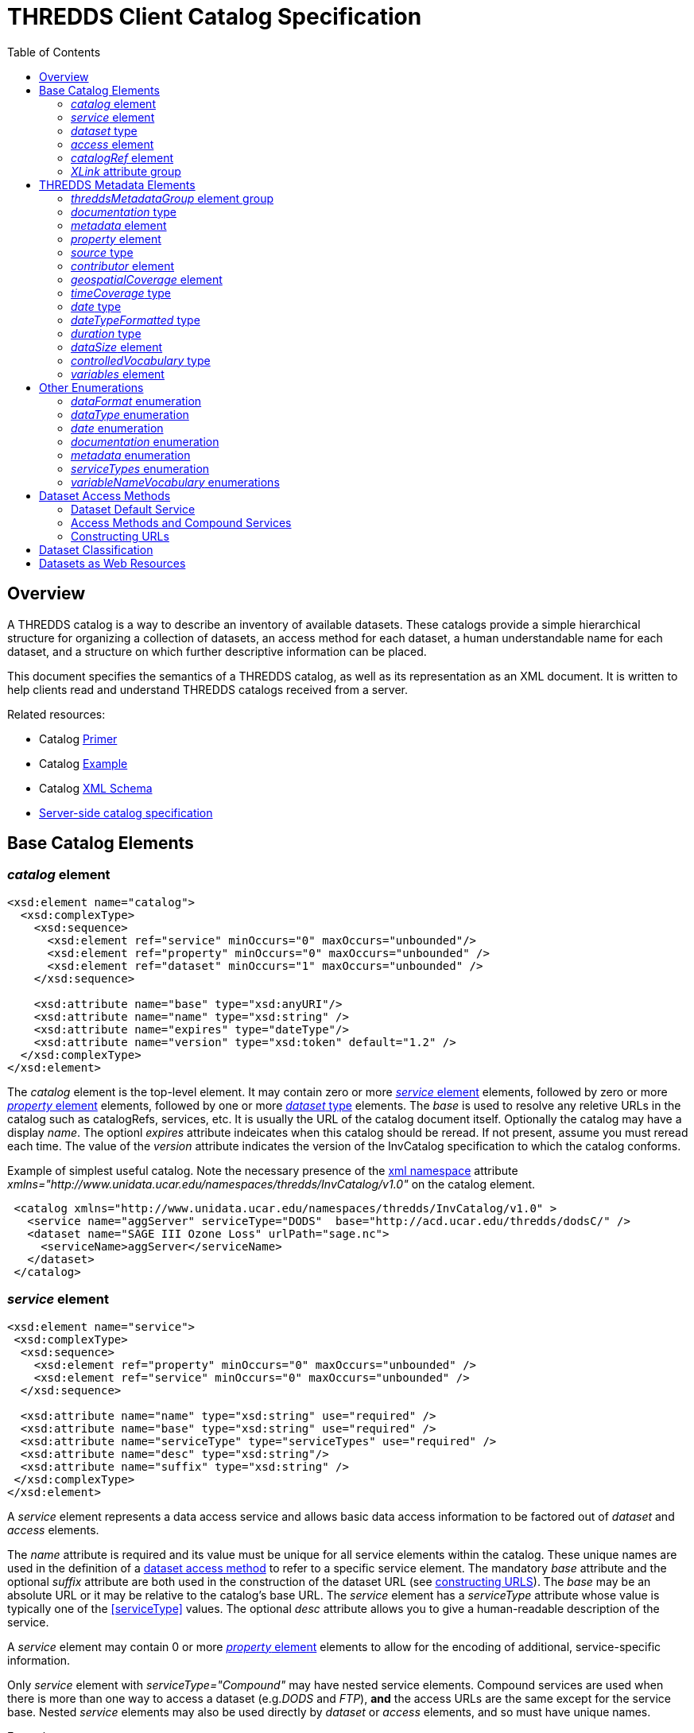 :source-highlighter: coderay
[[threddsDocs]]
:gloss: ../Glossary.adoc
:toc:

= THREDDS Client Catalog Specification

== Overview

A THREDDS catalog is a way to describe an inventory of available datasets.
These catalogs provide a simple hierarchical structure for organizing a collection of datasets, an access method for each dataset,
a human understandable name for each dataset, and a structure on which further descriptive information can be placed.

This document specifies the semantics of a THREDDS catalog, as well as its representation as an XML document.
It is written to help clients read and understand THREDDS catalogs received from a server.

Related resources:

* Catalog <<../tutorial/CatalogPrimer#,Primer>>
* Catalog link:Example1.0rc8.xml[Example]
* Catalog link:http://www.unidata.ucar.edu/schemas/thredds/InvCatalog.1.2.xsd[XML Schema]
* <<InvCatalogServerSpec#,Server-side catalog specification>>

[[baseElements]]
== Base Catalog Elements

[[catalog]]
=== _catalog_ element

[source,xml]
----
<xsd:element name="catalog">
  <xsd:complexType>
    <xsd:sequence>
      <xsd:element ref="service" minOccurs="0" maxOccurs="unbounded"/>
      <xsd:element ref="property" minOccurs="0" maxOccurs="unbounded" />
      <xsd:element ref="dataset" minOccurs="1" maxOccurs="unbounded" />
    </xsd:sequence>

    <xsd:attribute name="base" type="xsd:anyURI"/>
    <xsd:attribute name="name" type="xsd:string" />
    <xsd:attribute name="expires" type="dateType"/>
    <xsd:attribute name="version" type="xsd:token" default="1.2" />
  </xsd:complexType>
</xsd:element>
----

The _catalog_ element is the top-level element. It may contain zero or
more <<service>> elements, followed by zero or more <<property>> elements,
followed by one or more <<dataset>> elements. The _base_ is
used to resolve any reletive URLs in the catalog such as catalogRefs,
services, etc. It is usually the URL of the catalog document itself.
Optionally the catalog may have a display __name__. The optionl _expires_
attribute indeicates when this catalog should be reread. If not present, assume you must reread each time.
The value of the _version_ attribute indicates the version of the InvCatalog specification to which the catalog conforms.

Example of simplest useful catalog. Note the necessary presence of the
http://en.wikipedia.org/wiki/XML_namespace[xml namespace] attribute
_xmlns="http://www.unidata.ucar.edu/namespaces/thredds/InvCatalog/v1.0"_
on the catalog element.

[source,xml]
----
 <catalog xmlns="http://www.unidata.ucar.edu/namespaces/thredds/InvCatalog/v1.0" >
   <service name="aggServer" serviceType="DODS"  base="http://acd.ucar.edu/thredds/dodsC/" />
   <dataset name="SAGE III Ozone Loss" urlPath="sage.nc">
     <serviceName>aggServer</serviceName>
   </dataset>
 </catalog>
----

[[service]]
=== _service_ element

[source,xml]
----
<xsd:element name="service">
 <xsd:complexType>
  <xsd:sequence>
    <xsd:element ref="property" minOccurs="0" maxOccurs="unbounded" />
    <xsd:element ref="service" minOccurs="0" maxOccurs="unbounded" />
  </xsd:sequence>

  <xsd:attribute name="name" type="xsd:string" use="required" />
  <xsd:attribute name="base" type="xsd:string" use="required" />
  <xsd:attribute name="serviceType" type="serviceTypes" use="required" />
  <xsd:attribute name="desc" type="xsd:string"/>
  <xsd:attribute name="suffix" type="xsd:string" />
 </xsd:complexType>
</xsd:element>
----

A _service_ element represents a data access service and allows basic
data access information to be factored out of _dataset_ and _access_
elements.

The _name_ attribute is required and its value must be unique for all
service elements within the catalog. These unique names are used in the
definition of a link:#Dataset_Access_Methods[dataset access method] to
refer to a specific service element. The mandatory _base_ attribute and
the optional _suffix_ attribute are both used in the construction of the
dataset URL (see link:#constructingURLs[constructing URLS]). The _base_
may be an absolute URL or it may be relative to the catalog’s base URL.
The _service_ element has a _serviceType_ attribute whose value is
typically one of the <<serviceType>> values.
The optional _desc_ attribute allows you to give a human-readable description of the service.

A _service_ element may contain 0 or more <<property>>
elements to allow for the encoding of additional, service-specific information.

Only _service_ element with _serviceType="Compound"_ may have nested
service elements. Compound services are used when there is
more than one way to access a dataset (e.g.__DODS__ and __FTP__), *and*
the access URLs are the same except for the service base. Nested
_service_ elements may also be used directly by _dataset_ or _access_
elements, and so must have unique names.

Example:

[source,xml]
----
 <service name="mcidasServer" serviceType="ADDE" base="http://thredds.ucar.edu/thredds/adde/" />
----

Example with service base URL relative to catalog URL (see
link:#constructingURLs[constructing URLS] for how the resolved URL is created):

[source,xml]
----
 <service name="this" serviceType="OPENDAP" base="/thredds/dodsC/" />
----

[[dataset]]
=== _dataset_ type

[source,xml]
----
<xsd:element name="dataset" type="DatasetType" />
<xsd:complexType name="DatasetType">
  <xsd:sequence>
    <xsd:group ref="threddsMetadataGroup" minOccurs="0" maxOccurs="unbounded" />
    <xsd:element ref="access" minOccurs="0" maxOccurs="unbounded"/>
    <xsd:element ref="dataset" minOccurs="0" maxOccurs="unbounded"/>
  </xsd:sequence>

  <xsd:attribute name="name" type="xsd:string" use="required"/>
  <xsd:attribute name="alias" type="xsd:token"/>
  <xsd:attribute name="authority" type="xsd:string"/> <!-- deprecated : use element -->
  <xsd:attribute name="collectionType" type="collectionTypes"/>
  <xsd:attribute name="dataType" type="dataTypes"/> <!-- deprecated : use element -->
  <xsd:attribute name="harvest" type="xsd:boolean"/>
  <xsd:attribute name="ID" type="xsd:token"/>
  <xsd:attribute name="restrictAccess" type="xsd:string"/>

  <xsd:attribute name="serviceName" type="xsd:string" /> <!-- deprecated : use element -->
  <xsd:attribute name="urlPath" type="xsd:token" />
</xsd:complexType>
----

A _dataset_ element represents a named, logical set of data at a level
of granularity appropriate for presentation to a user. A dataset is
*_link:#directDataset[direct]_* if it contains at least one
link:#Dataset_Access_Methods[dataset access method], otherwise it is
just a container for nested datasets, called a
_*link:#collection[collection]*_ dataset. The name of the dataset
element should be a human readable name that will be displayed to users.
Multiple access methods specify different services for accessing the
same dataset.

A dataset must have a _name_ attribute, and may have other attributes.
If an _ID_ attribute is given, its value must be unique within the
catalog. We highly recommend that all datasets be given a unique ID.
This allows for a number of capabilities including XPath ID reference. A
dataset may have a naming _authority_ specified within itself or in a
parent dataset. (The _authority_ attribute has been deprecated. Instead
you should use the _authority_ element which can be contained in a
_dataset_ or _metadata_ element.) If a dataset has an _ID_ and an
_authority_ attribute, then the combination of the two should be
globally unique for all time. If the same dataset is specified in
multiple catalogs, then the combination of its _authority_ and _ID_
should be identical if possible.

A _dataset_ element contains any number of elements from the
link:#threddsMetadataGroup[threddsMetadataGroup] in any order. These are
followed by 0 or more <<access>> elements, followed by 0 or
more nested _dataset_ elements (actually you can use any element in the
dataset substitution group: dataset or catalogRef). The data represented
by a nested dataset element should be a subset, a specialization or in
some other sense "contained" within the data represented by its parent
dataset element.

The <<collectionType>> attribute is used to
indicate that the dataset is a link:#coherentDataset[coherent
collection] and the type of the collections coherence. A datasets data
type is very useful to clients so they know how to present the data to
the user. (You can also use a link:#dataType_descrip[_dataType_] element
which can be contained in a _dataset_ or _metadata_ element. This allows
the data type to be inherited.) If the _harvest_ attribute is true, then
this dataset is available to be placed into digital libraries or other
discovery services. Note that the harvest attribute should be carefully
placed to get the right level of granularity for digital library
entries, and is typically placed on link:#collection[collection]
datasets.

If you want the same dataset to appear in multiple places in the same
catalog, use an _alias_ attribute. Define it in one place (with all
apropriate metadata), then wherever else it should appear, make a
dataset with an alias to it, whose value is the _ID_ of the defined
dataset. ( Note it may not refer to a dataset in another catalog
referred to by a _catalogRef_ element.) In this case, any other
properties of the dataset are ignored, and the dataset to which the
alias refers is used in its place.

The _dataset_ element’s _serviceName_ attribute has been deprecated in
favor of the _serviceName_ element which can be contained in a _dataset_
or _metadata_ element. (The _access_ element’s _serviceName_ attribute
is still necessary.) The urlPath attribute, in combination with the
applicable serviceName, is used to specify
link:#Dataset_Access_Methods[data access methods]. When you have more
than one way to access a dataset, either explicitly define them using
more than one nested <<access> elements, or use a link:#compoundService[compound service].

Examples:

[source,xml]
----
<dataset name="DC8 flight 1999-11-19" urlPath="SOLVE_DC8_19991119.nc">
  <serviceName>agg</serviceName>
</dataset>

<dataset ID="SOLVE_DC8_19991119" name="DC8 flight 1999-11-19, 1 min merge">
  <metadata xlink:href="http://dataportal.ucar.edu/metadata/tracep_dc8_1min_05"/>
  <access serviceName="disk" urlPath="SOLVE_DC8_19991119.nc"/>
</dataset>
----

An example using an alias; in this case the dataset referred to
logically replaces the alias dataset.

[source,xml]
----
<dataset name="Station Data">
  <dataset name="Metar data" urlPath="cgi-bin/MetarServer.pl?format=qc" />
  <dataset name="Level 3 Radar data" urlPath="cgi-bin/RadarServer.pl?format=qc" />
  <dataset name="Alias to SOLVE dataset" alias="SOLVE_DC8_19991119"/>
</dataset>
----

[[access]]
=== _access_ element

[source,xml]
----
<xsd:element name="access">
  <xsd:complexType>
    <xsd:sequence>
      <xsd:element ref="dataSize" minOccurs="0"/>
    </xsd:sequence>
    <xsd:attribute name="urlPath" type="xsd:token" use="required"/>
    <xsd:attribute name="serviceName" type="xsd:string"/>
    <xsd:attribute name="dataFormat" type="dataFormatTypes"/>
  </xsd:complexType>
</xsd:element >
----

An _access_ element specifies how a dataset can be accessed through a
data <<service>>. It always refers to the dataset that it
is immediately contained within.

The _serviceName_ refers to the unique name of a service element. The
_urlPath_ is appended to the service’s base to get the dataset URL (see
link:#constructingURLs[constructing URLs]). The
_link:#dataFormatType[dataFormat]_ is important when the
link:#serviceTypes[_serviceType_] is a bulk transport like _FTP_ or
__HTTP__, as it specifies the format of the transferred file. It is not
needed for client/server protocols like DODS or ADDE.

An _access_ element may contain an optional <<dataSize>>
element to specify how large the dataset would be if it were to be
copied to the client.

Example:

[source,xml]
----
<access serviceName="ftpServer" urlPath="SOLVE_DC8_19991119.nc" dataFormat="NetCDF" />
----

The common case is that the access element is __implicit__, based on the
dataset’s _serviceName_ and __urlPath__.

[[catalogRef]]
=== _catalogRef_ element

[source,xml]
----
<xsd:element name="catalogRef" substitutionGroup="dataset">
  <xsd:complexType>
    <xsd:complexContent>
      <xsd:extension base="DatasetType">
        <xsd:attributeGroup ref="XLink"/>
      </xsd:extension>
    </xsd:complexContent>
  </xsd:complexType>
</xsd:element>
----

A _catalogRef_ element refers to another THREDDS catalog that logically
is a nested _dataset_ inside this parent catalog. This is used to
separately maintain catalogs and to break up large catalogs. THREDDS
clients should not read the referenced catalog until the user explicitly
requests it, so that very large dataset collections can be represented
with _catalogRef_ elements without large delays in presenting them to
the user. The referenced catalog is not textually substituted into the
containing catalog, but remains a self-contained object. The referenced
catalog must be a valid THREDDS catalog, but it does not have to match
versions with the containing catalog.

The link:#XLink[XLink attributeGroup] allows you to add Xlink
attributes, a generalization of HTTP hrefs. The value of _xlink:href_ is
the URL of the referenced catalog. It may be absolute or relative to the
parent catalog URL. The value of _xlink:title_ is displayed as the name
of the dataset that the user can click on to follow the XLink.

A catalogRef element is in the dataset substitutionGroup, so it can be
used wherever a dataset element can be used. It is an extension of a
DatasetType, so any of dataset’s nested elements and attributes can be
used in it. This allows you to add enhanced metadata to a catalogRef.
However you should not add nested datasets, as these will be ignored.
Furthermore, metadata elements are NOT copied to the referenced catalog,
so they are used only to display information to the user before the user
downloads the referenced catalog.

Example:

[source,xml]
----
<catalogRef xlink:title="NCEP Model Data" xlink:href="http://yerserv/uniModels.xml"/>
----

[[XLink]]
=== _XLink_ attribute group

[source,xml]
----
  <xsd:attributeGroup name="XLink">
    <xsd:attribute ref="xlink:href" />
    <xsd:attribute ref="xlink:title" />
    <xsd:attribute ref="xlink:show"/>
    <xsd:attribute ref="xlink:type" />
  </xsd:attributeGroup>
----

These are attributes from the http://www.w3.org/TR/xlink/[XLink
specification] that are used to point to another web resource. The
_xlink:href_ attribute is used for the URL of the resource itself. The
__xlink:title__attribute is a human-readable description of the linked
resource. THREDDS clients can display the title to the user as
appropriate. These are the only two attributes currently used in the
THREDDS software.You can also add the _xlink:type_ or _xlink:show_
attributes__.__

Example:

[source,xml]
----
<documentation xlink:href="http://cloud1.arc.nasa.gov/solve/" xlink:title="SOLVE home page"/>
----

[[dlElements]]
== THREDDS Metadata Elements

These are catalog elements that are used in Digital Libraries entries,
discovery centers, and for annotation and documentation of datasets.

[[threddsMetadataGroup]]
=== _threddsMetadataGroup_ element group

[source,xml]
----
<xsd:group name="threddsMetadataGroup">
  <xsd:choice minOccurs="0" maxOccurs="unbounded">
    <xsd:element name="documentation" type="documentationType"/>
    <xsd:element ref="metadata"  />
    <xsd:element ref="property"  />

    <xsd:element ref="contributor"/>
    <xsd:element name="creator" type="sourceType"/>
    <xsd:element name="date" type="dateTypeFormatted"/>
    <xsd:element name="keyword" type="controlledVocabulary" />
    <xsd:element name="project" type="controlledVocabulary" />
    <xsd:element name="publisher" type="sourceType"/>

    <xsd:element ref="geospatialCoverage"/>
    <xsd:element name="timeCoverage" type="timeCoverageType"/>
    <xsd:element ref="variables"/>

    <xsd:element name="dataType" type="dataTypes"/>
    <xsd:element name="dataFormat" type="dataFormatTypes"/>
    <xsd:element name="serviceName" type="xsd:string" />
    <xsd:element name="authority" type="xsd:string" />
    <xsd:element ref="dataSize"/>
  </xsd:choice>
</xsd:group>
----

The elements in the _threddsMetadataGroup_ may be used as nested
elements of both _link:#dataset[dataset]_ and _link:#metadata[metadata]_
elements. There may be any number of them in any order, but more than
one geospatialCoverage, timeCoverage, dataType, dataFormat, serviceName,
or authority elements will be ignored.

A _link:#documentationType[documentation]_ element contains (or points
to) _human-readable_ content. Documentation content may be displayed to
users by THREDDS clients as appropriate for the situation. A
_link:#metadataElement[metadata]_ element is a container for
_machine-readable_ information structured in XML. A
_link:#property[property]_ element is an arbitrary name/value pair.

The next group of elements are used primarily for use in Digital
Libraries. A link:#contributorType[_contributor_] element is typically a
person’s name with an optional _role_ attribute, documenting some
person’s contribution to the dataset. A _creator_ element ____indicates
who created the dataset. A _date_ element is used to document various
dates associated with the dataset, using one of the
link:#dateTypeEnum[date type enumerations]. A _keyword_ element is used
for library searches, while a _project_ element specifies what
scientific project the dataset belongs to. Both have type
link:#controlledVocabulary[controlledVocabulary], which allows an
optional vocabulary attribute to specify if you are using words from a
restricted list, for example DIF. A _publisher_ element indicates who is
responsible for serving the dataset. Both a contibutor and publisher
element use the link:#sourceType[sourceType] definition.

The next group of elements are used in search services. The
_link:#geospatialCoverageType[geospatialCoverage]_ element specifies a
lat/lon bounding box for the data. The
_link:#timeCoverageType[timeCoverage]_ element specifies the range of
dates that the dataset covers. The _link:#variablesType[variables]_
element specifies the names of variables contained in the datasets, and
ways to map the names to standard vocabularies.

The _dataType_ element is used to indicate the high-level semantic type
of the dataset (e.g., grid, point, trajectory) and can be used by
clients to decide how to display the data. The values come from the
link:#dataType_types_[data type enumeration] which are intended to map
to the scientific data types from
the http://www.unidata.ucar.edu/software/netcdf/CDM/[Common Data Model
(CDM)]. The _dataFormat_ element indicates the format of the data and is
mainly used so clients can determine how to read data that is accessed
using a bulk access method. The data format values come from the
link:#dataFormatType[data format enumeration]. The _serviceName_ element
is a reference to a _service_ element; its content must match the _name_
of a _service_ element in the catalog. The service referenced by a
dataset is used in the link:#constructingURLs[construction of access
method URLs] for that dataset. (This element and the _serviceName_
attribute of an _access_ element are both used in the same way.) The
_authority_ element is used to further refine dataset IDs with the goal
of allowing for link:#globally_unique_id[globally unique IDs]. The
_dataSize_ element can be used to specify how large the dataset would be
if it were to be copied to a client.

Including any of these elements in a metadata element with its _inherit_
attribute set to "true" means that they apply to the containing
dataset and any nested datasets.

If your intention is to enable THREDDS to write entries into a Digital
Library, you should to be aware of
<<../reference/DigitalLibraries,how elements are mapped to
Digital Libraries>>. For example, you will probably want to add a
_documentation_ element with type _summary_ as its content will be the
description of the dataset in the DL entry. Another documentation
element you may need has type _rights_ which specifies what restrictions
there are on the dataset usage.

Examples:

[source,xml]
----
<documentation type="summary"> The SAGE III Ozone Loss and Validation Experiment (SOLVE)
 was a measurement campaign designed to examine the processes controlling ozone levels
 at mid- to high latitudes. Measurements were made in the Arctic high-latitude
 region in winter using the NASA DC-8 and ER-2 aircraft,
 as well as balloon platforms and ground-based instruments. </documentation>
----

[source,xml]
----
<documentation type="rights"> Users of these data files are expected  to follow the NASA
  ESPO Archive guidelines for use of the SOLVE data, including consulting with the PIs
  of the individual measurements  for interpretation and credit.
</documentation>

<keyword>Ocean Biomass</keyword>

<project vocabulary="DIF">NASA Earth Science Project Office, Ames Research Center</project>
----

[[documentation]]
=== _documentation_ type

[source,xml]
----
<xsd:complexType name="documentationType" mixed="true">
  <xsd:sequence>
    <xsd:any namespace="http://www.w3.org/1999/xhtml" minOccurs="0" maxOccurs="unbounded"
         processContents="strict"/>
  </xsd:sequence>

  <xsd:attribute name="type" type="documentationEnumTypes"/>
  <xsd:attributeGroup ref="XLink" />
</xsd:complexType>
----

The _documentation_ element may contain arbitrary plain text content, or
XHTML.We call this kind of content "human readable" information. It
has an optional link:#docTypeEnum[documentation type] attribute, such as
summary, funding, history, etc.

The _documentation_ element may also contain an
http://www.w3.org/TR/xlink/[XLink] to an HTML or plain text web page.
This allows you to point to external web references, and also allows you
to factor out common documentation which can be referenced from multiple
places. Note it should not link to an XML page (unless its XHTML), use
the link:#metadata[metadata] element instead.

Examples:

[source,xml]
----
<documentation xlink:href="http://espoarchive.nasa.gov/archive/index.html"
    xlink:title="Earth Science Project Office Archives"/>

<documentation>Used in doubled CO2 scenario</documentation>
----

[[metadata]]
=== _metadata_ element

[source,xml]
----
<xsd:element name="metadata">
  <xsd:complexType>
    <xsd:choice>
      <xsd:group ref="threddsMetadataGroup" minOccurs="0" maxOccurs="unbounded" />
      <xsd:any namespace="##other" minOccurs="0" maxOccurs="unbounded" processContents="strict"/>
    </xsd:choice>

    <xsd:attribute name="inherited" type="xsd:boolean" default="false" />
    <xsd:attribute name="metadataType" type="metadataTypeEnum"  />
    <xsd:attributeGroup ref="XLink" />
  </xsd:complexType>
</xsd:element>
----

A _metadata_ element contains or refers to structured information (in
XML) about datasets, which is used by client programs to display,
describe, or search for the dataset.  We call this kind of content
"machine readable" information.

A _metadata_ element contains any number of elements from the
link:#threddsMetadataGroup[threddsMetadataGroup] in any order, OR it
contains any other well-formed XML elements, as long as they are in a
namespace other than the THREDDS namespace. It may also contain an XLink
to another XML document, whose top-level element should be a valid
metadata element (see example below). Note it should not link to an HTML
page, use the link:#documentation[documentation] element instead.

The _inherited_ attribute indicates whether the metadata is inherited by
nested datasets. If true, the metadata element becomes logically part of
each nested dataset. (The metadata always applies to the containing
dataset whether _inherited_ is true or not.)

The _metadataType_ attribute may have any value, but the "well known"
values are listed in the link:#metadataType[metadataType] enumeration.
To use metadata elements from the
link:#threddsMetadataGroup[threddsMetadataGroup], do not include the
metada type attribute (or set it to "THREDDS"). To use your own
elements, give it a metadata type, and add a namespace declaration (see
example below).

Examples:

[source,xml]
----
// contains Thredds metadata
<metadata inherited="true">
  <contributor role="data manager">John Smith</contributor>
  <keyword>Atmospheric Science</keyword>
  <keyword>Aircraft Measurements</keyword>
  <keyword>Upper Tropospheric Chemistry</keyword>
</metadata>

// link to external file containing Thredds metadata
<metadata xlink:href="http://dataportal.ucar.edu/metadata/solveMetadata.xml"
   xlink:title="Solve metadata" />
----

If you use an XLink, it should point to a document whose top element is
a metadata element, which declares the THREDDS namespace:

[source,xml]
----
<?xml version="1.0" encoding="UTF-8"?>
<metadata  xmlns="http://www.unidata.ucar.edu/namespaces/thredds/InvCatalog/v1.0">
  <contributor role="Investigator">Mashor Mashnor</contributor>

  <abstract>
   This project aims to determine the physiological adaptations of algae to the
   extreme conditions of Antarctica.
  </abstract>

  <publisher>
     <name vocabulary="DIF">AU/AADC</name>
     <long_name vocabulary="DIF">Australian Antarctic Data Centre, Australia</long_name>
     <contact url="http://www.aad.gov.au/default.asp?casid=3786" email="metadata@aad.gov.au"/>
  </publisher>

</metadata>
----

When using elements from another namespace, all the subelements should
be in the same namespace, which should be declared in the metadata
element:

[source,xml]
----
<metadata xmlns:dc="http://purl.org/dc/elements/1.1/">
  <dc:title>Goto considered harmful</dc:title >
  <dc:description>The unbridled use of the go to statement has an immediate consequence
      that it becomes terribly
        hard to find a meaningful set of coordinates in which to describe the process progress.
  </dc:description>
  <dc:author>Edsger W. Dijkstra</dc:author>
</metadata>
----

If you use an XLink to point to elements from another namespace, add a
metadataType attribute:

[source,xml]
----
<metadata xlink:href="http://www.unidata.ucar.edu/metadata/ncep/dif.xml"
    xlink:title="NCEP DIF metadata" metadataType="DublinCore"/>
----

whose xlink:href should point to a document whose top element is a
metadata element, which declares a different namespace (note you also
still need to declare the THREDDS namespace):

[source,xml]
----
<?xml version="1.0" encoding="UTF-8"?>
<metadata  xmlns="http://www.unidata.ucar.edu/namespaces/thredds/InvCatalog/v1.0"
           xmlns:dc="http://purl.org/dc/elements/1.1/">
  <dc:title>Goto considered harmful</dc:title >
  <dc:description>The unbridled use of the go to statement has an immediate consequence
      that it becomes terribly
        hard to find a meaningful set of coordinates in which to describe the process progress.
  </dc:description>
  <dc:author>Edsger W. Dijkstra</dc:author>
</metadata>
----

This equivalent declaration makes the other namespace the default
namespace:

[source,xml]
----
<?xml version="1.0" encoding="UTF-8"?>
<cat:metadata  xmlns:cat="http://www.unidata.ucar.edu/namespaces/thredds/InvCatalog/v1.0"
               xmlns="http://purl.org/dc/elements/1.1/">
  <title>Goto considered harmful</title >
  <description>The unbridled use of the go to statement has an immediate consequence
      that it becomes terribly
        hard to find a meaningful set of coordinates in which to describe the process progress.
  </description>
  <author>Edsger W. Dijkstra</author>
</cat:metadata>
----

[[property]]
=== _property_ element

[source,xml]
----
<xsd:element name="property">
  <xsd:complexType>
    <xsd:attribute name="name" type="xsd:string"/>
    <xsd:attribute name="value" type="xsd:string"/>
  </xsd:complexType>
</xsd:element>
----

Property elements are arbitrary name/value pairs to associate with a
link:#catalog[catalog], link:#dataset[dataset] or link:#service[service]
element. Properties on datasets are added as global attributes to the
THREDDS data model objects. Generally there may be multiple properties having the same name.

Example:

[source,xml]
----
<property name="Conventions" value="WRF" />
----

[[source]]
=== _source_ type

[source,xml]
----
<xsd:complexType name="sourceType">
  <xsd:sequence>
    <xsd:element name="name" type="controlledVocabulary"/>
    <xsd:element name="contact">
      <xsd:complexType>
        <xsd:attribute name="email" type="xsd:string" use="required"/>
        <xsd:attribute name="url" type="xsd:anyURI"/>
      </xsd:complexType>
    </xsd:element>
  </xsd:sequence>
</xsd:complexType>
----

This is used by the link:#creator[creator] and
link:#publisher[publisher] elements to specify roles of responsibility
for the dataset. It must have a _name_ and _contact_ element. The name
element has an optional vocabulary attribute if it come from a
link:#controlledVocabulary[controlled vocabulary]. The _contact_ element
has attributes to specify a web _url_ and an _email_ address.

Example:

[source,xml]
----
<publisher>
  <name vocabulary="DIF">UCAR/NCAR/CDP > Community Data Portal, National Center for Atmospheric
    Research, University Corporation for Atmospheric Research</name>
  <contact url="http://dataportal.ucar.edu" email="cdp@ucar.edu"/>
</publisher>
----

[[contributor]]
=== _contributor_ element

[source,xml]
----
<xsd:element name="contributor">
  <xsd:complexType>
    <xsd:simpleContent>
      <xsd:extension base="xsd:string">
        <xsd:attribute name="role" type="xsd:string" use="required"/>
      </xsd:extension>
    </xsd:simpleContent>
  </xsd:complexType>
</xsd:element>
----

A _contributor_ is simply a person’s name with an optional _role_
attribute that specifies the role that the person plays with regard to
this dataset. The roles can be any string, ie they are not from a
controlled vocabulary.

Example:

[source,xml]
----
<contributor role="PI">Jane Doe</contributor>
----

[[geospatialCoverage]]
=== _geospatialCoverage_ element

[source,xml]
----
  <xsd:element name="geospatialCoverage">
   <xsd:complexType>
    <xsd:sequence>
      <xsd:element name="northsouth" type="spatialRange" minOccurs="0" />
      <xsd:element name="eastwest" type="spatialRange" minOccurs="0" />
      <xsd:element name="updown" type="spatialRange" minOccurs="0" />
      <xsd:element name="name" type="controlledVocabulary" minOccurs="0" maxOccurs="unbounded"/>
    </xsd:sequence>

    <xsd:attribute name="zpositive" type="upOrDown" default="up"/>
   </xsd:complexType>
  </xsd:element>

  <xsd:complexType name="spatialRange">
   <xsd:sequence>
     <xsd:element name="start" type="xsd:double"  />
     <xsd:element name="size" type="xsd:double" />
     <xsd:element name="resolution" type="xsd:double" minOccurs="0" />
     <xsd:element name="units" type="xsd:string" minOccurs="0" />
   </xsd:sequence>
  </xsd:complexType>

  <xsd:simpleType name="upOrDown">
   <xsd:restriction base="xsd:token">
     <xsd:enumeration value="up"/>
     <xsd:enumeration value="down"/>
   </xsd:restriction>
  </xsd:simpleType>
----

A geospatialCoverage element specifies a lat/lon bounding box, and an
altitude range that the data covers.

The _northsouth_ and _eastwest_ elements should both be set to specify a
lat/lon bounding box. The default units are _*degrees_north*_ and
__*degrees_east*__, respectively. The _updown_ element specifies the
altitude range, with default units in **_meters_**. A _zpositive_ value
of *_up_* means that z increases up, like units of height, while a value
of *_down_* means that z increases downward, like units of pressure or
depth. The *spatialRange* elements indicate that the range goes from
_start_ to __start + size__. Use the _resolution_ attribute to indicate
the data resolution.

You can optionally add any number of names to describe the covered
region. An important special case is global coverage, where you should
use the name *_global_* (see example below):

Example:

[source,xml]
----
 <geospatialCoverage zpositive="down">
   <northsouth>
     <start>10</start>
     <size>80</size>
     <resolution>2</resolution>
     <units>degrees_north</units>
   </northsouth>
   <eastwest>
     <start>-130</start>
     <size>260</size>
     <resolution>2</resolution>
     <units>degrees_east</units>
   </eastwest>
   <updown>
     <start>0</start>
     <size>22</size>
     <resolution>0.5</resolution>
     <units>km</units>
   </updown>
  </geospatialCoverage>

  <geospatialCoverage>
    <name vocabulary="Thredds">global</name>
  </geospatialCoverage>
----

[[timeCoverage]]
=== _timeCoverage_ type

[source,xml]
----
<xsd:complexType name="timeCoverageType">
  <xsd:sequence>
    <xsd:choice minOccurs="2" maxOccurs="3" >
      <xsd:element name="start" type="dateTypeFormatted"/>
      <xsd:element name="end" type="dateTypeFormatted"/>
      <xsd:element name="duration" type="duration"/>
    </xsd:choice>
    <xsd:element name="resolution" type="duration" minOccurs="0"/>
  </xsd:sequence>
</xsd:complexType>
----

A timeCoverage element specifies a date range. The date range can be
specified in three ways: 1) by giving both a _start_ and an _end_
link:#dateType[date type] element; 2) by specifying a _start_ element
and a link:#durationType[_duration_] element; or 3) by specifying an
_end_ element and a _duration_ element. The optional resolution element
should be used to indicate the data resolution for time series data.

Example:

[source,xml]
----
<timeCoverage>
  <start>1999-11-16T12:00:00</start>
  <end>present</end>
</timeCoverage>

<timeCoverage>
  <start>1999-11-16T12:00:00</start>
  <duration>P3M</duration>  // 3 months
</timeCoverage>

<timeCoverage>   // 10 days before the present up to the present
  <end>present</end>
  <duration>10 days</duration>
  <resolution>15 minutes</resolution>
</timeCoverage>
----

[[date]]
=== _date_ type

[source,xml]
----
<xsd:simpleType name="dateType">
  <xsd:union memberTypes="xsd:date xsd:dateTime udunitDate">
    <xsd:simpleType>
      <xsd:restriction base="xsd:token">
        <xsd:enumeration value="present"/>
      </xsd:restriction>
    </xsd:simpleType>
  </xsd:union>
</xsd:simpleType>

<xsd:simpleType name="udunitDate">
  <xsd:restriction base="xsd:string">
    <xsd:annotation>
      <xsd:documentation>Must conform to complete udunits date string, eg
          "20 days since 1991-01-01"</xsd:documentation>
    </xsd:annotation>
  </xsd:restriction>
</xsd:simpleType>
[source,xml]
----

A _*dateType*_ follows the <<{gloss}#W3C_Date,W3C Date>> profile of ISO 8601 for date/time formats].
Note that it is a simple type, so that it can be used as the type of an attribute. It can be one of the following:

1.  an http://www.w3.org/TR/2001/REC-xmlschema-2-20010502/#date[xsd:date], with form "CCYY-MM-DD"
2.  an http://www.w3.org/TR/2001/REC-xmlschema-2-20010502/#dateTime[xsd:dateTime]
with form "CCYY-MM-DDThh:mm:ss", "CCYY-MM-DDThh:mm:ssZ" or "CCYY-MM-DDThh:mm:ss-hh:ss"
3.  a valid http://www.unidata.ucar.edu/packages/udunits/[udunits] date string
4.  the string "present"

Examples:

[source,xml]
----
<start>1999-11-16</start>
<start>1999-11-16T12:00:00</start> // implied UTC
<start>1999-11-16T12:00:00Z</start> // explicit UTC
<start>1999-11-16T12:00:00-05:00</start> // EST time zone specified
<start>20 days since 1991-01-01</start>
<start>present</start>
----

[[dateTypeFormatted]]
=== _dateTypeFormatted_ type

[source,xml]
----
<xsd:complexType name="dateTypeFormatted">
  <xsd:simpleContent>
    <xsd:extension base="dateType">
      <xsd:attribute name="format" type="xsd:string" /> // from java.text.SimpleDateFormat
      <xsd:attribute name="type" type="dateEnumTypes" />
    </xsd:extension>
  </xsd:simpleContent>
</xsd:complexType>
----

A _*dateTypeFormatted*_ extends dateType by allowing an optional,
user-defined _format_ attribute and an optional _type_ attribute. The
*_format_* string follows the specification in
**java.text.SimpleDateFormat**. The link:#dateTypeEnum[values] of the
*_type_* attribute are taken from the Dublin Core date types.

Example:

[source,xml]
----
<start format="yyyy DDD" type="created">1999 189</start> <!-- year, day of year -->
----

----
_Example_Format_String___________Example_Text___________________
"yyyy.MM.dd G 'at' HH:mm:ss z"  2001.07.04 AD at 12:08:56 PDT
"EEE, MMM d, "yy"              Wed, Jul 4, '01
"K:mm a, z"                     0:08 PM, PDT
"yyyyy.MMMMM.dd GGG hh:mm aaa"  02001.July.04 AD 12:08 PM
"EEE, d MMM yyyy HH:mm:ss Z"    Wed, 4 Jul 2001 12:08:56 -0700
"yyMMddHHmmssZ"                 010704120856-0700
----

[[duration]]
=== _duration_ type

[source,xml]
----
<xsd:simpleType name="duration">
  <xsd:union memberTypes="xsd:duration udunitDuration" />
</xsd:simpleType>

<xsd:simpleType name="udunitDuration">
  <xsd:restriction base="xsd:string">
    <xsd:annotation>
      <xsd:documentation>Must conform to udunits time duration, eg "20.1 hours"
      </xsd:documentation>
    </xsd:annotation>
  </xsd:restriction>
</xsd:simpleType>
----

A duration type can be one of the following:

an http://www.w3schools.com/schema/schema_dtypes_date.asp[xsd:duration]
type specified in the following form "PnYnMnDTnHnMnS" where:

* P indicates the period (required)
* nY indicates the number of years
* nM indicates the number of months
* nD indicates the number of days
* T indicates the start of a time section (required if you are going to
specify hours, minutes, or seconds)
* nH indicates the number of hours
* nM indicates the number of minutes
* nS indicates the number of seconds +

a valid http://www.unidata.ucar.edu/packages/udunits/[udunits] time
duration string.

Example:

[source,xml]
----
<duration>P5Y2M10DT15H</duration>
<duration>5 days</duration>
----

[[dataSize]]
=== _dataSize_ element

[source,xml]
----
<xsd:element name="dataSize">
  <xsd:complexType>
    <xsd:simpleContent>
    <xsd:extension base="xsd:string">
      <xsd:attribute name="units" type="xsd:string" use="required"/>
    </xsd:extension>
    </xsd:simpleContent>
  </xsd:complexType>
</xsd:element>
----

A dataSize element is just a number with a units attribute, which should
be "bytes", "Kbytes", "Mbytes", "Gbytes" or "Tbytes".

Example:

[source,xml]
----
<dataSize units="Kbytes">123</dataSize>
----

[[controlledVocabulary]]
=== _controlledVocabulary_ type

[source,xml]
----
<xsd:complexType name="controlledVocabulary">
 <xsd:simpleContent>
  <xsd:extension base="xsd:string">
   <xsd:attribute name="vocabulary" type="xsd:string" />
  </xsd:extension>
 </xsd:simpleContent>
</xsd:complexType>
----

A controlledVocabulary simply adds an optional vocabulary attribute to
the string-valued element, indicating that the value comes from a
restricted list.

Example:

[source,xml]
----
 <name vocabulary="DIF">UCAR/NCAR/CDP</name>
----

[[variablesType]]
=== _variables_ element

[source,xml]
----
<xsd:element name="variables">
  <xsd:complexType>
    <xsd:choice>
      <xsd:element ref="variable" minOccurs="0" maxOccurs="unbounded"/>
      <xsd:element ref="variableMap" minOccurs="0"/>
    </xsd:choice>
    <xsd:attribute name="vocabulary" type="variableNameVocabulary" use="optional"/>
    <xsd:attributeGroup ref="XLink"/>
  </xsd:complexType>
</xsd:element>

<xsd:element name="variable">
  <xsd:complexType mixed="true">
    <xsd:attribute name="name" type="xsd:string" use="required"/>
    <xsd:attribute name="vocabulary_name" type="xsd:string" use="optional"/>
    <xsd:attribute name="units" type="xsd:string"/>
  </xsd:complexType>
</xsd:element>

<xsd:element name="variableMap">
  <xsd:complexType>
    <xsd:attributeGroup ref="XLink"/>
  </xsd:complexType>
</xsd:element>
----

A _variables_ element contains a list of variables OR a _variableMap_
element that refers to another document that contains a list of
variables. This element specifies the variables (aka _fields_ or
__parameters__) that are available in the dataset, and associates them
with a standard vocabulary of names, through the _vocabulary_ attribute.
The optional _XLink_ is a reference to an online resource describing the
standard vocabulary.

Each _variable_ element must have a _name_ attribute which contains the
name of variable in the dataset. The optional _vocabulary_name_
attribute contains the variables name from a standard vocabulary
(specified by the _variables_ element). The _units_ attribute contains
the units of the variable in the dataset. The content of the _variable_
element can contain text describing the variable. A _variableMap_
element contains an _XLink_ to _variable_ elements, so that you can
factor these out and refer to them from multiple places.

The main purpose of the _variables_ element is to describe a dataset for
a search service or digital library, for example GCMD requires a list of
dataset "Parameter Valids" from their controlled vocabulary. A client
might want to show those "standard variable names" to a user, since
the names may be more meaningful than the actual variable names.

Examples:

[source,xml]
----
<variables vocabulary="CF-1.0">
  <variable name="wv" vocabulary_name="Wind Speed" units="m/s">Wind Speed @ surface</variable>
  <variable name="wdir" vocabulary_name="Wind Direction" units= "degrees">Wind Direction @ surface</variable>
  <variable name="o3c" vocabulary_name="Ozone Concentration" units="g/g">Ozone Concentration @ surface</variable>
</variables>

<variables vocabulary="GRIB-NCEP" xlink:href="http://www.unidata.ucar.edu//GRIB-NCEPtable2.xml">
  <variableMap xlink:href="../standardQ/Eta.xml" />
</variables>
----

A _variableMap_ should point to an XML document with a top-level
_variables_ element with the THREDDS namespace declared:

[source,xml]
----
<?xml version="1.0" encoding="UTF-8"?>
<variables xmlns="http://www.unidata.ucar.edu/namespaces/thredds/InvCatalog/v1.0" >
  <variable name="wv" vocabulary_name="Wind Speed" units="m/s"/>
  <variable name="wdir" vocabulary_name="Wind Direction" units= "degrees"/>
  <variable name="o3c" vocabulary_name="Ozone Concentration" units="g/g"/>
  ...
</variables>
----

[[Enumerations]]
== Other Enumerations

The remaining definitions are all enumerations of "well-known" values.
Note that for all of these, any token is a legal value. However,
standard software is likely to understand only the values that are
explicitly listed. We encourage you to use these *_well-known values_*
if possible, and to submit new values to the
mailto:thredds@unidata.ucar.edu[THREDDS mailgroup] for inclusion in
future versions of this schema.

[[dataFormat]]
=== _dataFormat_ enumeration

[source,xml]
----
<!-- DataFormat Types -->
<xsd:simpleType name="dataFormatTypes">
  <xsd:union memberTypes="xsd:token mimeType">
    <xsd:simpleType>
      <xsd:restriction base="xsd:token">
        <xsd:enumeration value="BUFR"/>
        <xsd:enumeration value="ESML"/>
        <xsd:enumeration value="GEMPAK"/>
        <xsd:enumeration value="GINI"/>
        <xsd:enumeration value="GRIB-1"/>
        <xsd:enumeration value="GRIB-2"/>
        <xsd:enumeration value="HDF4"/>
        <xsd:enumeration value="HDF5"/>
        <xsd:enumeration value="McIDAS-AREA"/>
        <xsd:enumeration value="NcML"/>
        <xsd:enumeration value="NetCDF"/>
        <xsd:enumeration value="NetCDF-4"/>
        <xsd:enumeration value="NEXRAD2"/>
        <xsd:enumeration value="NIDS"/>

        <xsd:enumeration value="image/gif"/>
        <xsd:enumeration value="image/jpeg"/>
        <xsd:enumeration value="image/tiff"/>
        <xsd:enumeration value="text/csv"/>
        <xsd:enumeration value="text/html"/>
       <xsd:enumeration value="text/plain"/>
         <xsd:enumeration value="text/tab-separated-values"/>
        <xsd:enumeration value="text/xml"/>
        <xsd:enumeration value="video/mpeg"/>
        <xsd:enumeration value="video/quicktime"/>
        <xsd:enumeration value="video/realtime"/>
      </xsd:restriction>
    </xsd:simpleType>
  </xsd:union>
</xsd:simpleType>

<xsd:simpleType name="mimeType">
  <xsd:restriction base="xsd:token">
    <xsd:annotation>
      <xsd:documentation>any valid mime type
        (see http://www.iana.org/assignments/media-types/)
      </xsd:documentation>
    </xsd:annotation>
  </xsd:restriction>
</xsd:simpleType>
----

These describe the data formats, used in an link:#access[access]
attribute or link:#dataset[dataset] element, when the service is a bulk
transport (like FTP) and the client has to know how to read the
downloaded dataset file.

In addition to the file formats explicitly listed, you can use a
http://www.iana.org/assignments/media-types/[mime type]. We have also
listed ones above that seem likely to be relevent.

You can also use your own scientific file format; send us them and we
will add it to this list (check to see if its a mime type first).

Examples:

[source,xml]
----
<dataFormat>NcML</dataFormat>
<dataFormat>image/gif</dataFormat>
<dataFormat>image/jpeg</dataFormat>
<dataFormat>image/png</dataFormat>
<dataFormat>video/mpeg</dataFormat>
<dataFormat>video/quicktime</dataFormat>
----

[[dateType]]
=== _dataType_ enumeration

[source,xml]
----
<xsd:simpleType name="dataTypes">
  <xsd:union memberTypes="xsd:token">
    <xsd:simpleType>
      <xsd:restriction base="xsd:token">
        <xsd:enumeration value="Grid"/>
        <xsd:enumeration value="Image"/>
        <xsd:enumeration value="Point"/>
        <xsd:enumeration value="Radial"/>
        <xsd:enumeration value="Station"/>
        <xsd:enumeration value="Swath"/>
        <xsd:enumeration value="Trajectory"/>
      </xsd:restriction>
    </xsd:simpleType>
  </xsd:union>
</xsd:simpleType>
----

These are
the <<../../netcdf-java/reference/FeatureDatasets/Overview#,Feature
Types>> of the datasets, which are used by clients to know how to display
the data.

[[dateEnumTypes]]
=== _date_ enumeration

[source,xml]
----
<xsd:simpleType name="dateEnumTypes">
  <xsd:union memberTypes="xsd:token">
    <xsd:simpleType>
      <xsd:restriction base="xsd:token">
        <xsd:enumeration value="created"/>
        <xsd:enumeration value="modified"/>
        <xsd:enumeration value="valid"/>
        <xsd:enumeration value="issued"/>
        <xsd:enumeration value="available"/>
        <xsd:enumeration value="metadataCreated"/>
      </xsd:restriction>
    </xsd:simpleType>
  </xsd:union>
</xsd:simpleType>
----

The date type enumeration defines a basic set of types for a
link:#date[date] element. These values were taken from the Dublin Core
metadata set.

This set of values is not exclusive so other values are allowed.
Alternate values must be strings that do not contain end-of-line
characters or tabs (they must be of the
http://www.w3.org/TR/2004/REC-xmlschema-2-20041028/datatypes.html#token[xsd:token]
data type).

[[documentationEnumTypes]]
=== _documentation_ enumeration

[source,xml]
----
<xsd:simpleType name="documentationEnumTypes">
 <xsd:union memberTypes="xsd:token">
  <xsd:simpleType>
   <xsd:restriction base="xsd:token">
     <xsd:enumeration value="funding"/>
     <xsd:enumeration value="history"/>
     <xsd:enumeration value="processing_level"/>
     <xsd:enumeration value="rights"/>
     <xsd:enumeration value="summary"/>
   </xsd:restriction>
  </xsd:simpleType>
 </xsd:union>
</xsd:simpleType>
----

The documentation type enumeration defines a basic set of types used by
the link:#documentation[documentation] element.

This set of values is not exclusive so other values are allowed.
Alternate values must be strings that do not contain end-of-line
characters or tabs (they must be of the
http://www.w3.org/TR/2004/REC-xmlschema-2-20041028/datatypes.html#token[xsd:token]
data type).

[[metadataType]]
=== _metadata_ enumeration

[source,xml]
----
  <xsd:simpleType name="metadataTypeEnum">
    <xsd:union memberTypes="xsd:token">
      <xsd:simpleType>
        <xsd:restriction base="xsd:token">
          <xsd:enumeration value="THREDDS"/>
          <xsd:enumeration value="ADN"/>
          <xsd:enumeration value="Aggregation"/>
          <xsd:enumeration value="CatalogGenConfig"/>
          <xsd:enumeration value="DublinCore"/>
          <xsd:enumeration value="DIF"/>
          <xsd:enumeration value="FGDC"/>
          <xsd:enumeration value="LAS"/>
          <xsd:enumeration value="ESG"/>
        <xsd:enumeration value="Other"/>
      </xsd:restriction>
     </xsd:simpleType>
   </xsd:union>
  </xsd:simpleType>
----

The metadata type enumeration defines a basic set of types used by the
link:#metadata[metadata] element.

This set of values is not exclusive so other values are allowed.
Alternate values must be strings that do not contain end-of-line
characters or tabs (they must be of the
http://www.w3.org/TR/2004/REC-xmlschema-2-20041028/datatypes.html#token[xsd:token]
data type).

[[serviceTypes]]
=== _serviceTypes_ enumeration

[source,xml]
----
<xsd:simpleType name="serviceTypes">
 <xsd:union memberTypes="xsd:token">
  <xsd:simpleType>
   <xsd:restriction base="xsd:token">

    <!-- client/server -->
    <xsd:enumeration value="ADDE"/>
    <xsd:enumeration value="DAP4"/>
    <xsd:enumeration value="DODS"/> <!-- same as OpenDAP -->
    <xsd:enumeration value="OpenDAP"/>
    <xsd:enumeration value="OpenDAPG"/>
    <xsd:enumeration value="NetcdfSubset"/>
    <xsd:enumeration value="CdmRemote"/>
    <xsd:enumeration value="CdmFeature"/>
    <xsd:enumeration value="ncJSON"/>
    <xsd:enumeration value="H5Service"/>

    <!-- bulk transport -->
    <xsd:enumeration value="HTTPServer"/>
    <xsd:enumeration value="FTP"/>
    <xsd:enumeration value="GridFTP"/>
    <xsd:enumeration value="File"/>

    <!-- web services -->
    <xsd:enumeration value="ISO"/>
    <xsd:enumeration value="LAS"/>
    <xsd:enumeration value="LAS"/>
    <xsd:enumeration value="NcML"/>
    <xsd:enumeration value="UDDC"/>
    <xsd:enumeration value="WCS"/>
    <xsd:enumeration value="WMS"/>
    <xsd:enumeration value="WSDL"/>

    <!--offline -->
    <xsd:enumeration value="WebForm"/>

    <!-- THREDDS -->
    <xsd:enumeration value="Catalog"/>
    <xsd:enumeration value="Compound"/>
    <xsd:enumeration value="Resolver"/>
    <xsd:enumeration value="THREDDS"/>
   </xsd:restriction>
  </xsd:simpleType>
 </xsd:union>
</xsd:simpleType>
----

These are the known service types, used in a link:#service[service]
element, that indicate how to access a dataset. A serviceType is
similar, but not generally the same as the
http://www.iana.org/assignments/uri-schemes[scheme] of a URI, like
__http:, ftp:, file:__, etc. In general, the combination of the
*serviceType* and the link:#dataFormatType[dataFormat] is intended to be
sufficient for a client to access and read the dataset. Additional
information can be encoded in service properties.

The *OpenDAP* and *ADDE* service types correspond to the
http://www.opendap.org[OpenDAP] and
http://www.ssec.wisc.edu/mcidas/doc/learn_guide/current/adde.html[ADDE]
data access protocols. These are client/server protocols that specify
both the access (or transport) protocol and the data model, so no
seperate dataFormat attribute is needed. DODS is a synonym for
**OpenDAP**; *OpenDAP-G* corresponds to OpenDAP over GridFTP.

The next set of service types are all bulk transfer protocols, and you
need to also specify the link:#dataFormatType[dataFormat] for datasets
that use these. *FTP* is the well-known File Transfer Protocol, and
http://www.globus.org/grid_software/data/gridftp.php[*GridFTP*] is a
variant of that used by the Globus Data Grid. The *File* service is for
local files, used for local catalogs or in situations like DODS
Aggregation Server configuration. A _File_ dataset is not readable by
remote clients. *HTTPServer* should be used when your file is being
served by an HTTP (Web) Server. This is used for bulk transfer just like
FTP, and also can be used by the
http://www.unidata.ucar.edu/packages/netcdf-java/[Java-NetCDF library]
to access NetCDF files remotely (in that case just make sure that the
dataset has dataFormatType NetCDF or NcML).

The *LAS* service type is for connection to Live Access Servers.
**WMS**, *WFS* and *WCS* are for the __Web Map, Feature__, and
__Coverage Servers__, respectively, from the
http://www.opengis.org/[OpenGIS Consortium]. These are still
experimental servers, at least for THREDDS. *WSDL* corresponds to a
server using the http://www.w3.org/TR/wsdl[Web Services Description
Language] to specify its data services. We do not yet have an example of
that within THREDDS.

The *WebForm* service indicate that the dataset URL will take you to an
HTML page where you can presumably order the data in some way, to be
delivered later. Its still a good idea to specify the dataset
dataFormatType.

The last set of service types are THREDDS defined types. The *Catalog*
and *Resolver* types return XML documents over HTTP. These are generally
handled internally by THREDDS. A
link:#compoundService[Compound Service] just indicates that the service is composed of other services.

[[variableNameVocabulary]]
=== _variableNameVocabulary_ enumerations

[source,xml]
----
<xsd:simpleType name="variableNameVocabulary">
  <xsd:union memberTypes="xsd:token">
    <xsd:simpleType>
      <xsd:restriction base="xsd:token">
        <xsd:enumeration value="CF-1.0"/>
        <xsd:enumeration value="DIF"/>
        <xsd:enumeration value="GRIB-1"/>
        <xsd:enumeration value="GRIB-2"/>
      </xsd:restriction>
    </xsd:simpleType>
  </xsd:union>
</xsd:simpleType>
----

These are the known vocabularies for standard variable names, used in
the link:#variables[variables] element. *CF* refers to the
http://cfconventions.org[Climate and Forecast Conventions] metadata
conventions for netCDF; they have a list of
http://cfconventions.org/standard-names.html[standard variable names].
*DIF* is http://gcmd.gsfc.nasa.gov/User/difguide/difman.html[Directory
Interchange Format] from NASA’s Global Change Master Directory, which
has a controlled variable
http://gcmd.gsfc.nasa.gov/User/difguide/parameters.html[classification
scheme]. The World Meteorological Organization’s
http://dss.ucar.edu/docs/formats/grib/gribdoc/[GRIB (version 1)] data
file format defines a set of standard parameters.

You can also use another vocabulary name; send it to us and we will add
it to this list.

[[Dataset_Access_Methods]]
== Dataset Access Methods

There are two ways a dataset’s access methods can be specified:

1.  A _dataset_ element may include a *_urlPath_* attribute.
The value of the _urlPath_ attribute along with the dataset *_default service_* specify one or more access methods.
2.  A _dataset_ element may include child *_access elements_*.
Each _access_ element defines one or more access methods.
The values of the _access_ element’s _urlPath_ and _serviceName_ attributes specify one or more access methods.
If the _access_ element does not include a _serviceName_ attribute, the _dataset_ default service is used.

(*) Multiple access methods are defined whenever the service element is a compound service. More on this in the
link:#compound[Access Methods and Compound Services] section below. +

=== Dataset Default Service

A dataset may have a *_serviceName attribute_* or *_serviceName element_* directly in it.
If not, then it may *_inherit_* a serviceName from a parent dataset.

==== Examples

1. A _dataset_ element has a _urlPath_ attribute and inherits a
_serviceName_ element from a parent/ancestor dataset. This is probably
the most common case as many catalogs will contain datasets that all
refer to one service.
+
[source,xml]
----
<dataset name="collection of data">
  <metadata inherited="true">
    <serviceName>myservice</serviceName>
  </metadata>
  <dataset name="my dataset" urlPath="myData.nc" />
  <dataset name="our dataset" urlPath="ourData.nc" />
  <dataset name="their dataset" urlPath="theirData.nc" />
  ...
</dataset>
----

2. A _dataset_ element has a _urlPath_ attribute and directly contains a _serviceName_ element or attribute.
+
[source,xml]
----
<dataset name="my dataset" urlPath="myData.nc">
  <serviceName>myservice</serviceName>
</dataset>

<dataset name="my dataset" urlPath="myData.nc" serviceName="myservice">
----

3. A _dataset_ element contains a child _access_ element. Example:
+
[source,xml]
----
<dataset name="my dataset">
  <access serviceName="myservice" urlPath="myData.nc" />
</dataset>
----


[[compound]]
=== Access Methods and Compound Services

Any  _service_ element of type Compound used in the construction of access methods results
in one access method for each nested service.

For example:

[source,xml]
----
<service name="all" serviceType="Compound" base="" >
  <service name="odap" serviceType="OPENDAP" base="/thredds/dodsC/" />
  <service name="wcs" serviceType="WCS" base="/thredds/wcs/" />
</service>
<dataset name="cool data" urlPath="cool/data.nc">
  <serviceName>all</serviceName>
</dataset>
----

results in two access methods for "cool data"; one using the "odap"
_service_ element and the other using the "wcs" _service_ element,
both using the _urlPath_ attribute value "cool/data.nc"

[[constructingURLs]]
=== Constructing URLs

A dataset access URL is constructed by concatenating the service base
URL with the access urlPath. If the service has a suffix attribute, that
is then appended:

   URL = service.base + access.urlPath + service.suffix

Note: These operations are straight string concatenations, a slash
("/") is not automatically added. If a slash is needed between the
base and urlPath, remember to include a trailing slash on the value of
the service@base attribute.

Clients have access to each of these elements and may make use of the
URL in protocol-specific ways. For example the OpenDAP (DODS) protocol
appends _dds, das, dods_ etc to make the actual calls to the OpenDAP
server.

When a service base is a
http://www.webreference.com/html/tutorial2/3.html[relative URL], it is
resolved against the catalog base URL. For example if the catalog base
URL is _\http://thredds.ucar.edu/thredds/dodsC/catalog.xml_, and a
service base is _airtemp/_, then the resolved base is
_\http://thredds.ucar.edu/thredds/dodsC/airtemp/_. Note that if the
service base is _/airtemp/_, the resolved URL is
_\http://thredds.ucar.edu/thredds/airtemp/_.

[[datasetClassification]]
== Dataset Classification

THREDDS *_Dataset Inventory Catalogs_* organize and describe collections
of data. A catalog can be thought of as a logical directory of data
resources available via the Internet. A dataset may be a *_direct
dataset_* (describes how to directly access data over the Internet), a
*_collection dataset_* (contains other datasets) or a *_dynamic
dataset_* (content is generated by a call to a server).

[[directDataset]]
A *_direct access dataset_* has an access URL and a *_service type_* (like
__FTP__, __DODS__, _WMS_, etc.) that allows a THREDDS-enabled
application to directly access its data, using the specified service’s
protocol. It is represented simply by a *<dataset>* element.

A *_collection dataset_* has nested *<dataset>* elements. We distinguish two types:

* A *_heterogeneous collection dataset_* may have arbitrarily-deep
nested datasets, and there are no constraints on how the datasets are
related.
* A *_coherent collection dataset_* contains nested datasets which must
be direct and coherently related. A coherent dataset should have a
_collectionType_ attribute that describes the relationship of its nested
datasets.

A *_dynamic dataset_* has an access URL and a service type _Catalog_, or _Resolver_.
Its contents are generated dynamically by making a call to a server, and describe datasets that are
constantly changing, and/or are too large to list exhaustively.

* A *_query dataset_* is a dynamic dataset with service type
__Catalog__. Dereferencing the URL returns another catalog, whose
contents can be thought of as 1) the contents of the query dataset, and
2) the result of the query.
* A *_resolver dataset_* is a kind of query dataset, with service type
__Resolver__. It returns a catalog which must contain either a direct
dataset, or a coherent collection dataset. It is typically used to
implement a _*virtual*_ dataset like "latest model run" or "latest
measurement" on a real time dataset, where the actual URL must be
generated when the user requests it.

A query dataset looks a lot like a link:#catalogRef[catalogRef], since
you dereference a URL and get a catalog back. However, a catalogRef is
cacheable, but a query dataset is inherently dynamic, so is not cacheable.

[[webResources]]
== Datasets as Web Resources

Its important to distinguish a THREDDS dataset from its access URL. A
dataset can have multiple ways of being accessed, and so have multiple
access URLs. But even in the simple case that a dataset has one access
URL, the dataset potentially contains metadata that is not stored with
the data pointed to by its access URL. In order to use the full power of
THREDDS, you must work with the full dataset object, not just with its
access URL.

One way to reference the dataset as a web resource is to use *_catalog.xml#datasetId_*,
where _catalogURL_ is the URL of a THREDDS catalog, and _datasetId_ is the ID of a dataset inside of that catalog.
Example:

----
http://server:8080/thredds/catalog/grib.v5/gfs_2p5deg/catalog.xml#grib.v5/gfs_2p5deg/TwoD
----

The reference implementation of THREDDS datasets is the link:../../netcdf-java[netCDF-Java library],
which accepts dataset URLS of the form *_thredds:catalog.xml#dataset_id_*,
where the _thredds:_ prefix ensures that the URL is understood as a THREDDS catalog and dataset.

In the context of a web browser, the dataset URL is *_catalog.html?dataset=datasetId_*, for example

----
http://localhost:8081/thredds/catalog/GFS_CONUS_80km/catalog.html?dataset=GFS_CONUS_80km/Best
----

This URL, when sent to a THREDDS Data Server, shows the metadata for the dataset with ID _GFS_CONUS_80km/Best_
in the catalog _\http://localhost:8081/thredds/catalog/GFS_CONUS_80km/catalog.html_.
